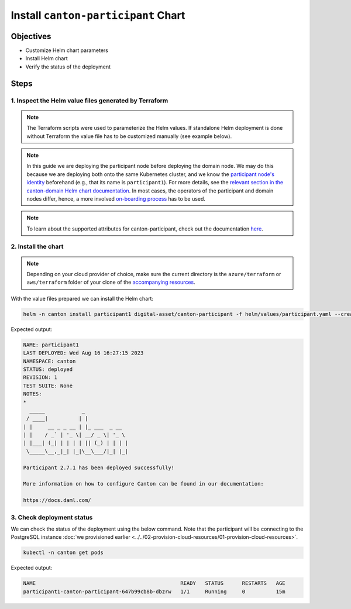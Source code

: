 .. Copyright (c) 2023 Digital Asset (Switzerland) GmbH and/or its affiliates. All rights reserved.
.. SPDX-License-Identifier: Apache-2.0

Install ``canton-participant`` Chart
####################################

Objectives
**********

* Customize Helm chart parameters
* Install Helm chart
* Verify the status of the deployment

Steps
*****

1. Inspect the Helm value files generated by Terraform
======================================================

.. note::
   The Terraform scripts were used to parameterize the Helm values. If standalone Helm deployment is done without Terraform the value file has to be customized manually (see example below).

.. note::
   In this guide we are deploying the participant node before deploying the domain node. We may do this because we are deploying both onto the same Kubernetes cluster, and we know the `participant node's identity <https://docs.daml.com/canton/usermanual/identity_management.html#default-initialization>`_ beforehand (e.g., that its name is ``participant1``\ ). For more details, see the `relevant section in the canton-domain Helm chart documentation <https://artifacthub.io/packages/helm/digital-asset/canton-domain#bootstrap>`_. In most cases, the operators of the participant and domain nodes differ, hence, a more involved `on-boarding process <https://docs.daml.com/canton/usermanual/identity_management.html#participant-onboarding>`_ has to be used.

.. tabs::
  .. tab:: Azure
    Example `participant.yaml <https://github.com/DACH-NY/daml-enterprise-deployment-blueprints/blob/main/azure/helm/values/participant.yaml>`__:

    .. code-block:: yaml

        ---
        image:
          registry: "<container_image_registry_hostname>"

        storage:
          host: "<postgresql_server_hostname>"
          database: "participant1"
          user: "participant1"
          existingSecret:
            name: "participant1-postgresql"
            key: "participant1"

        console:
          enabled: true

        participantName: "participant1"

        certManager:
          issuerGroup: certmanager.step.sm
          issuerKind: StepClusterIssuer

        tls:
          public:
            enabled: true
            certManager:
              issuerName: canton-tls-issuer
          admin:
            enabled: true
            certManager:
              issuerName: canton-tls-issuer

        authServices:
          enabled: true
          url: "<jwks_url>"
          targetAudience: "<jwt_audience>"
          additionalAdminUserId: "<ledger_admin_user>"

        ingressRouteTCP:
          enabled: true
          hostSNI: "<ledger_dns_record>"
          tls:
            passthrough: true

  .. tab:: AWS
    Example `participant.yaml <https://github.com/DACH-NY/daml-enterprise-deployment-blueprints/blob/main/aws/helmfile/values/participant.yaml>`__:

    .. code-block:: yaml

        ---
        image:
          registry: "<container_image_registry_hostname>"

        storage:
          host: "<postgresql_server_hostname>"
          database: "participant1"
          user: "participant1"
          existingSecret:
            name: "participant1-postgresql"
            key: "participant1"

        console:
          enabled: true

        participantName: "participant1"

        tls:
          public:
            enabled: true
            certManager:
              issuerName: "aws-privateca-issuer"
          admin:
            enabled: true
            certManager:
              issuerName: "aws-privateca-issuer"

        authServices:
          enabled: true
          url: "<jwks_url>"
          targetAudience: "<jwt_audience>"
          additionalAdminUserId: "<ledger_admin_user>"

        ingressRouteTCP:
          enabled: true
          hostSNI: "<ledger_dns_record>"
          tls:
            passthrough: true

.. note::
   To learn about the supported attributes for canton-participant, check out the documentation `here <https://artifacthub.io/packages/helm/digital-asset/canton-participant#parameters>`_.

2. Install the chart
====================

.. note::
  Depending on your cloud provider of choice, make sure the current directory is the ``azure/terraform`` or ``aws/terraform`` folder of your clone of the `accompanying resources <https://github.com/DACH-NY/daml-enterprise-deployment-blueprints/>`_.

With the value files prepared we can install the Helm chart:

.. code-block:: bash

   helm -n canton install participant1 digital-asset/canton-participant -f helm/values/participant.yaml --create-namespace

Expected output:

.. code-block:: bash

   NAME: participant1
   LAST DEPLOYED: Wed Aug 16 16:27:15 2023
   NAMESPACE: canton
   STATUS: deployed
   REVISION: 1
   TEST SUITE: None
   NOTES:
   *
     _____            _
    / ____|          | |
   | |     __ _ _ __ | |_ ___  _ __
   | |    / _` | '_ \| __/ _ \| '_ \
   | |___| (_| | | | | || (_) | | | |
    \_____\__,_|_| |_|\__\___/|_| |_|

   Participant 2.7.1 has been deployed successfully!

   More information on how to configure Canton can be found in our documentation:

   https://docs.daml.com/

3. Check deployment status
==========================

We can check the status of the deployment using the below command. Note that the participant will be connecting to the PostgreSQL instance :doc:`we provisioned earlier <../../02-provision-cloud-resources/01-provision-cloud-resources>`.

.. code-block:: bash

   kubectl -n canton get pods

Expected output:

.. code-block:: bash

   NAME                                               READY   STATUS      RESTARTS   AGE
   participant1-canton-participant-647b99cb8b-dbzrw   1/1     Running     0          15m
